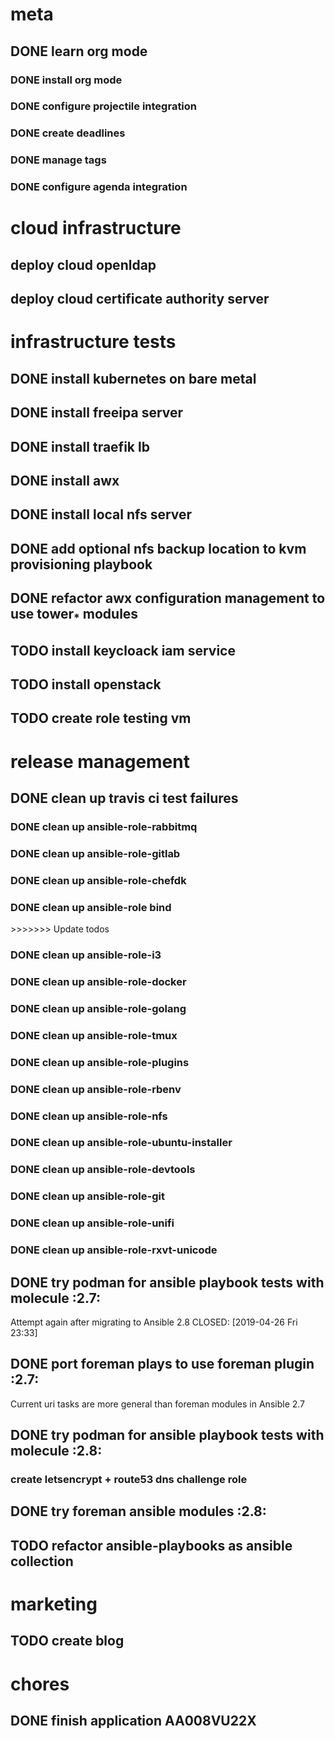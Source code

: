* meta
** DONE learn org mode
   CLOSED: [2019-04-18 Thu 23:18]
*** DONE install org mode
    CLOSED: [2019-04-16 Tue 23:49]
*** DONE configure projectile integration
    CLOSED: [2019-04-16 Tue 23:50]
*** DONE create deadlines
    CLOSED: [2019-04-17 Wed 00:04] DEADLINE: <2019-04-17 Wed>
*** DONE manage tags
    CLOSED: [2019-04-17 Wed 00:08]
*** DONE configure agenda integration
    CLOSED: [2019-04-18 Thu 00:50]

* cloud infrastructure
** deploy cloud openldap
** deploy cloud certificate authority server
* infrastructure tests
** DONE install kubernetes on bare metal
   CLOSED: [2020-02-24 lun 20:42]
** DONE install freeipa server
   CLOSED: [2020-02-24 lun 20:42]
** DONE install traefik lb
   CLOSED: [2020-02-24 lun 20:42]

** DONE install awx
   CLOSED: [2020-02-24 lun 20:42]

** DONE install local nfs server
   CLOSED: [2020-02-25 mar 20:54]
** DONE add optional nfs backup location to kvm provisioning playbook
   CLOSED: [2020-02-25 mar 20:54]
** DONE refactor awx configuration management to use tower_* modules
   CLOSED: [2020-02-25 mar 20:57]

** TODO install keycloack iam service
** TODO install openstack
** TODO create role testing vm
* release management
** DONE clean up travis ci test failures
   CLOSED: [2019-05-02 Thu 22:18]
*** DONE clean up ansible-role-rabbitmq
    CLOSED: [2019-05-01 Wed 22:04]
*** DONE clean up ansible-role-gitlab
    CLOSED: [2019-05-02 Thu 22:18]
*** DONE clean up ansible-role-chefdk
    CLOSED: [2019-05-02 Thu 22:18]
*** DONE clean up ansible-role bind
    CLOSED: [2019-04-23 Tue 22:54]
>>>>>>> Update todos
*** DONE clean up ansible-role-i3
    CLOSED: [2019-04-22 Mon 22:28]
*** DONE clean up ansible-role-docker
    CLOSED: [2019-04-21 Sun 17:44]
*** DONE clean up ansible-role-golang
    CLOSED: [2019-04-21 Sun 15:45]
*** DONE clean up ansible-role-tmux
    CLOSED: [2019-04-17 Wed 23:50] SCHEDULED: <2019-04-17 Wed>
*** DONE clean up ansible-role-plugins
    CLOSED: [2019-04-18 Thu 19:24]
*** DONE clean up ansible-role-rbenv
    CLOSED: [2019-04-18 Thu 22:50]
*** DONE clean up ansible-role-nfs
    CLOSED: [2019-04-20 Sat 23:12]
*** DONE clean up ansible-role-ubuntu-installer
    CLOSED: [2019-04-18 Thu 19:12] SCHEDULED: <2019-04-19 Fri>
*** DONE clean up ansible-role-devtools
    CLOSED: [2019-04-18 Thu 20:04] SCHEDULED: <2019-04-19 Fri>
*** DONE clean up ansible-role-git
    CLOSED: [2019-04-19 Fri 21:16]
*** DONE clean up ansible-role-unifi
    CLOSED: [2019-04-18 Thu 00:44] SCHEDULED: <2019-04-19 Fri>
*** DONE clean up ansible-role-rxvt-unicode
    CLOSED: [2019-04-20 Sat 23:04]
** DONE try podman for ansible playbook tests with molecule :2.7:
   Attempt again after migrating to Ansible 2.8
   CLOSED: [2019-04-26 Fri 23:33]

** DONE port foreman plays to use foreman plugin :2.7:
   CLOSED: [2019-05-04 Sat 20:38]
   Current uri tasks are more general than foreman modules in Ansible 2.7

** DONE try podman for ansible playbook tests with molecule :2.8:
   CLOSED: [2020-02-24 lun 20:43]
*** create letsencrypt + route53 dns challenge role

** DONE try foreman ansible modules :2.8:
   CLOSED: [2020-02-24 lun 20:43]

** TODO refactor ansible-playbooks as ansible collection
* marketing
** TODO create blog

* chores
** DONE finish application AA008VU22X
   CLOSED: [2019-04-22 Mon 23:17]

